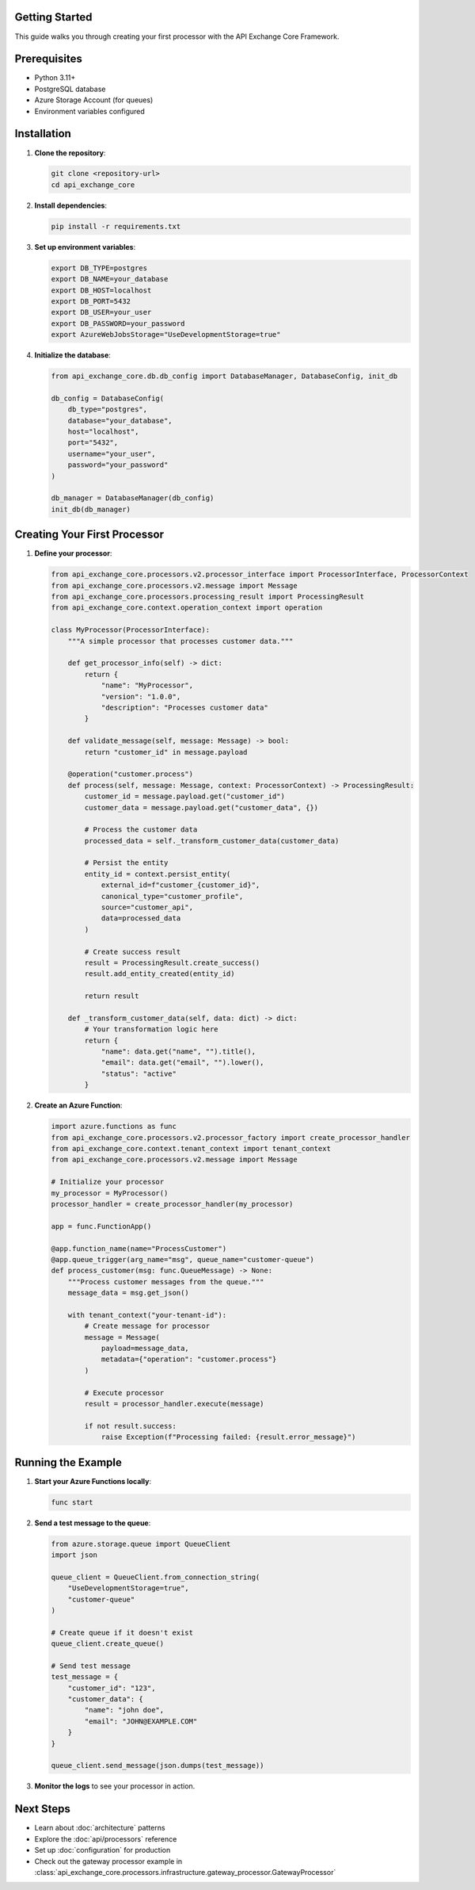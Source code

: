 Getting Started
===============

This guide walks you through creating your first processor with the API Exchange Core Framework.

Prerequisites
=============

- Python 3.11+
- PostgreSQL database
- Azure Storage Account (for queues)
- Environment variables configured

Installation
============

1. **Clone the repository**:

   .. code-block:: bash

      git clone <repository-url>
      cd api_exchange_core

2. **Install dependencies**:

   .. code-block:: bash

      pip install -r requirements.txt

3. **Set up environment variables**:

   .. code-block:: bash

      export DB_TYPE=postgres
      export DB_NAME=your_database
      export DB_HOST=localhost
      export DB_PORT=5432
      export DB_USER=your_user
      export DB_PASSWORD=your_password
      export AzureWebJobsStorage="UseDevelopmentStorage=true"

4. **Initialize the database**:

   .. code-block:: python

      from api_exchange_core.db.db_config import DatabaseManager, DatabaseConfig, init_db
      
      db_config = DatabaseConfig(
          db_type="postgres",
          database="your_database",
          host="localhost",
          port="5432",
          username="your_user",
          password="your_password"
      )
      
      db_manager = DatabaseManager(db_config)
      init_db(db_manager)

Creating Your First Processor
=============================

1. **Define your processor**:

   .. code-block:: python

      from api_exchange_core.processors.v2.processor_interface import ProcessorInterface, ProcessorContext
      from api_exchange_core.processors.v2.message import Message
      from api_exchange_core.processors.processing_result import ProcessingResult
      from api_exchange_core.context.operation_context import operation

      class MyProcessor(ProcessorInterface):
          """A simple processor that processes customer data."""
          
          def get_processor_info(self) -> dict:
              return {
                  "name": "MyProcessor",
                  "version": "1.0.0",
                  "description": "Processes customer data"
              }
          
          def validate_message(self, message: Message) -> bool:
              return "customer_id" in message.payload
          
          @operation("customer.process")
          def process(self, message: Message, context: ProcessorContext) -> ProcessingResult:
              customer_id = message.payload.get("customer_id")
              customer_data = message.payload.get("customer_data", {})
              
              # Process the customer data
              processed_data = self._transform_customer_data(customer_data)
              
              # Persist the entity
              entity_id = context.persist_entity(
                  external_id=f"customer_{customer_id}",
                  canonical_type="customer_profile",
                  source="customer_api",
                  data=processed_data
              )
              
              # Create success result
              result = ProcessingResult.create_success()
              result.add_entity_created(entity_id)
              
              return result
          
          def _transform_customer_data(self, data: dict) -> dict:
              # Your transformation logic here
              return {
                  "name": data.get("name", "").title(),
                  "email": data.get("email", "").lower(),
                  "status": "active"
              }

2. **Create an Azure Function**:

   .. code-block:: python

      import azure.functions as func
      from api_exchange_core.processors.v2.processor_factory import create_processor_handler
      from api_exchange_core.context.tenant_context import tenant_context
      from api_exchange_core.processors.v2.message import Message

      # Initialize your processor
      my_processor = MyProcessor()
      processor_handler = create_processor_handler(my_processor)

      app = func.FunctionApp()

      @app.function_name(name="ProcessCustomer")
      @app.queue_trigger(arg_name="msg", queue_name="customer-queue")
      def process_customer(msg: func.QueueMessage) -> None:
          """Process customer messages from the queue."""
          message_data = msg.get_json()
          
          with tenant_context("your-tenant-id"):
              # Create message for processor
              message = Message(
                  payload=message_data,
                  metadata={"operation": "customer.process"}
              )
              
              # Execute processor
              result = processor_handler.execute(message)
              
              if not result.success:
                  raise Exception(f"Processing failed: {result.error_message}")

Running the Example
===================

1. **Start your Azure Functions locally**:

   .. code-block:: bash

      func start

2. **Send a test message to the queue**:

   .. code-block:: python

      from azure.storage.queue import QueueClient
      import json

      queue_client = QueueClient.from_connection_string(
          "UseDevelopmentStorage=true",
          "customer-queue"
      )
      
      # Create queue if it doesn't exist
      queue_client.create_queue()
      
      # Send test message
      test_message = {
          "customer_id": "123",
          "customer_data": {
              "name": "john doe",
              "email": "JOHN@EXAMPLE.COM"
          }
      }
      
      queue_client.send_message(json.dumps(test_message))

3. **Monitor the logs** to see your processor in action.

Next Steps
==========

- Learn about :doc:`architecture` patterns
- Explore the :doc:`api/processors` reference
- Set up :doc:`configuration` for production
- Check out the gateway processor example in :class:`api_exchange_core.processors.infrastructure.gateway_processor.GatewayProcessor`